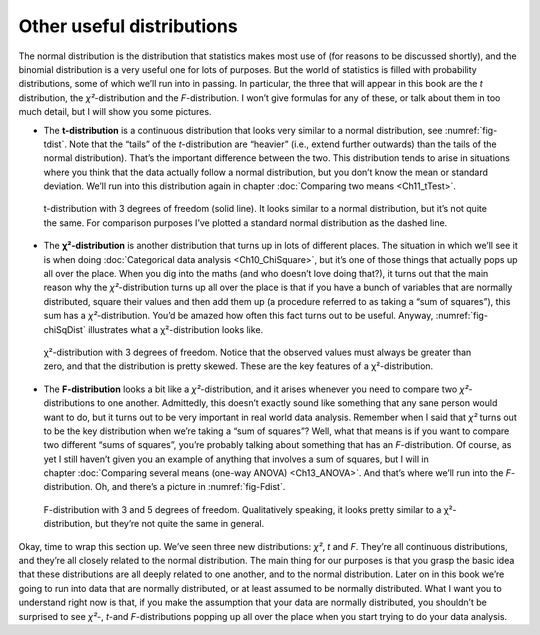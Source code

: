 .. sectionauthor:: `Danielle J. Navarro <https://djnavarro.net/>`_ and `David R. Foxcroft <https://www.davidfoxcroft.com/>`_

Other useful distributions
--------------------------

The normal distribution is the distribution that statistics makes most use of
(for reasons to be discussed shortly), and the binomial distribution is a very
useful one for lots of purposes. But the world of statistics is filled with
probability distributions, some of which we’ll run into in passing. In
particular, the three that will appear in this book are the *t* distribution,
the *χ²*-distribution and the *F*-distribution. I won’t give formulas for any
of these, or talk about them in too much detail, but I will show you some
pictures.

-  The **t-distribution** is a continuous distribution that looks very similar
   to a normal distribution, see :numref:`fig-tdist`. Note that the “tails” of
   the *t*-distribution are “heavier” (i.e., extend further outwards) than the
   tails of the normal distribution). That’s the important difference between
   the two. This distribution tends to arise in situations where you think that
   the data actually follow a normal distribution, but you don’t know the mean
   or standard deviation. We’ll run into this distribution again in chapter 
   :doc:`Comparing two means <Ch11_tTest>`.
   
.. ----------------------------------------------------------------------------

.. _fig-tDist:
.. figure:: ../_images/lsj_tDist.*
   :alt: t-distribution with df = 3 in comparison to a normal distribution

   t-distribution with 3 degrees of freedom (solid line). It looks similar to a
   normal distribution, but it’s not quite the same. For comparison purposes
   I’ve plotted a standard normal distribution as the dashed line.

.. ----------------------------------------------------------------------------

-  The **χ²-distribution** is another distribution that turns up in lots of
   different places. The situation in which we’ll see it is when doing
   :doc:`Categorical data analysis <Ch10_ChiSquare>`, but it’s one of those
   things that actually pops up all over the place. When you dig into the maths
   (and who doesn’t love doing that?), it turns out that the main reason why
   the *χ²*-distribution turns up all over the place is that if you have a
   bunch of variables that are normally distributed, square their values and
   then add them up (a procedure referred to as taking a “sum of squares”),
   this sum has a *χ²*-distribution. You’d be amazed how often this fact turns
   out to be useful. Anyway, :numref:`fig-chiSqDist` illustrates what a
   χ²-distribution looks like.
   
.. ----------------------------------------------------------------------------

.. _fig-chiSqDist:
.. figure:: ../_images/lsj_chiSqDist.*
   :alt: χ²-distribution with with df = 3

   χ²-distribution with 3 degrees of freedom. Notice that the observed values
   must always be greater than zero, and that the distribution is pretty
   skewed. These are the key features of a χ²-distribution.

.. ----------------------------------------------------------------------------

-  The **F-distribution** looks a bit like a *χ²*-distribution, and it arises
   whenever you need to compare two *χ²*-distributions to one another. 
   Admittedly, this doesn’t exactly sound like something that any sane person
   would want to do, but it turns out to be very important in real world data
   analysis. Remember when I said that *χ²* turns out to be the key
   distribution when we’re taking a “sum of squares”? Well, what that means is
   if you want to compare two different “sums of squares”, you’re probably
   talking about something that has an *F*-distribution. Of course, as yet I
   still haven’t given you an example of anything that involves a sum of
   squares, but I will in chapter :doc:`Comparing several means (one-way ANOVA)
   <Ch13_ANOVA>`. And that’s where we’ll run into the *F*-distribution. Oh, and
   there’s a picture in :numref:`fig-Fdist`.
   
.. ----------------------------------------------------------------------------

.. _fig-FDist:
.. figure:: ../_images/lsj_FDist.*
   :alt: F-distribution with df = 3 and df = 5

   F-distribution with 3 and 5 degrees of freedom. Qualitatively speaking, it
   looks pretty similar to a χ²-distribution, but they’re not quite the same in
   general.
   
.. ----------------------------------------------------------------------------

Okay, time to wrap this section up. We’ve seen three new distributions: *χ²*,
*t* and *F*. They’re all continuous distributions, and they’re all closely
related to the normal distribution. The main thing for our purposes is that you
grasp the basic idea that these distributions are all deeply related to one
another, and to the normal distribution. Later on in this book we’re going to
run into data that are normally distributed, or at least assumed to be normally
distributed. What I want you to understand right now is that, if you make the
assumption that your data are normally distributed, you shouldn’t be surprised
to see *χ²*-, *t*-and *F*-distributions popping up all over the place when you
start trying to do your data analysis.
